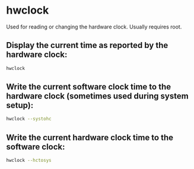 * hwclock

Used for reading or changing the hardware clock. Usually requires root.

** Display the current time as reported by the hardware clock:

#+BEGIN_SRC sh
  hwclock
#+END_SRC

** Write the current software clock time to the hardware clock (sometimes used during system setup):

#+BEGIN_SRC sh
  hwclock --systohc
#+END_SRC

** Write the current hardware clock time to the software clock:

#+BEGIN_SRC sh
  hwclock --hctosys
#+END_SRC
